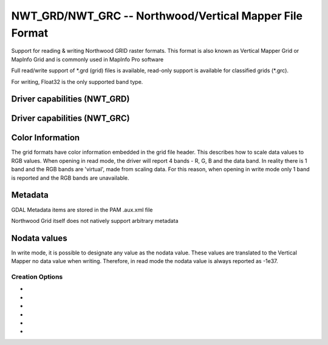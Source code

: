 .. _raster.nwtgrd:

================================================================================
NWT_GRD/NWT_GRC -- Northwood/Vertical Mapper File Format
================================================================================

.. shortname:: NWT_GRD

.. shortname:: NWT_GRC

.. built_in_by_default::

Support for reading & writing Northwood GRID raster formats. This format
is also known as Vertical Mapper Grid or MapInfo Grid and is commonly
used in MapInfo Pro software

Full read/write support of \*.grd (grid) files is available, read-only
support is available for classified grids (\*.grc).

For writing, Float32 is the only supported band type.

Driver capabilities (NWT_GRD)
-----------------------------

.. supports_createcopy::

.. supports_create::

.. supports_georeferencing::

.. supports_virtualio::

Driver capabilities (NWT_GRC)
-----------------------------

.. supports_georeferencing::

.. supports_virtualio::

Color Information
-----------------

The grid formats have color information embedded in the grid file
header. This describes how to scale data values to RGB values. When
opening in read mode, the driver will report 4 bands - R, G, B and the
data band. In reality there is 1 band and the RGB bands are 'virtual',
made from scaling data. For this reason, when opening in write mode only
1 band is reported and the RGB bands are unavailable.

Metadata
--------

GDAL Metadata items are stored in the PAM .aux.xml file

Northwood Grid itself does not natively support arbitrary metadata

Nodata values
-------------

In write mode, it is possible to designate any value as the nodata
value. These values are translated to the Vertical Mapper no data value
when writing. Therefore, in read mode the nodata value is always
reported as -1e37.

Creation Options
~~~~~~~~~~~~~~~~

-  .. co:: ZMIN
      :default: -2e37

      Set the minimum Z value. Data are scaled on disk to a
      16 bit integer and the Z value range is used to scale data. If not
      set, it may cause incorrect data to be written when using 'Create()'
      or a full recalculation of the source dataset statistics when using
      'CreateCopy'

-  .. co:: ZMAX
      :default: 2e38

      Set the maximum Z value. Data are scaled on disk to a
      16 bit integer and the Z value range is used to scale data. If not
      set, it may cause incorrect data to be written when using 'Create()'
      or a full recalculation of the source dataset statistics when using
      'CreateCopy'

-  .. co:: BRIGHTNESS
      :default: 50

      Set the brightness level. Only affects opening the
      file in MapInfo/Vertical Mapper

-  .. co:: CONTRAST
      :default: 50

      Set the contrast level. Only affects opening the
      file in MapInfo/Vertical Mapper

-  .. co:: TRANSCOLOR
      :default: 0

      Set a transparent color level. Only affects opening
      the file in MapInfo/Vertical Mapper

-  .. co:: TRANSLUCENCY
      :default: 0

      Set the translucency level. Only affects opening
      the file in MapInfo/Vertical Mapper
